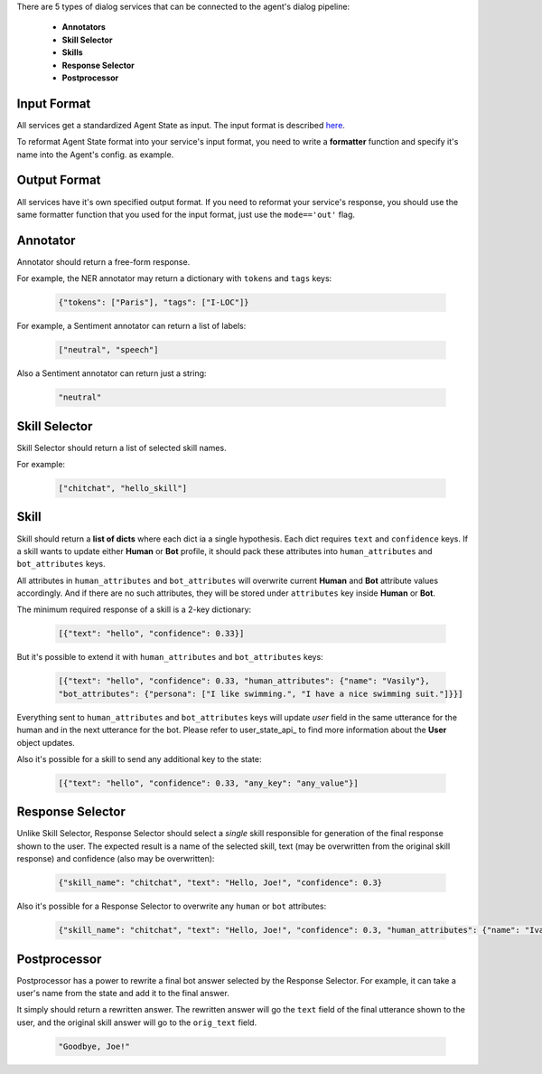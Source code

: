 There are 5 types of dialog services that can be connected to the agent's dialog pipeline:

    *  **Annotators**
    *  **Skill Selector**
    *  **Skills**
    *  **Response Selector**
    *  **Postprocessor**


Input Format
============

All services get a standardized Agent State as input. The input format is described `here <state_>`__.

To reformat Agent State format into your service's input format, you need to write a **formatter** function and
specify it's name into the Agent's config.
as example.

Output Format
=============

All services have it's own specified output format. If you need to reformat your service's response, you should use the same
formatter function that you used for the input format, just use the ``mode=='out'`` flag.

Annotator
=========

Annotator should return a free-form response.

For example, the NER annotator may return a dictionary with ``tokens`` and ``tags`` keys:

    .. code:: json

        {"tokens": ["Paris"], "tags": ["I-LOC"]}

For example, a Sentiment annotator can return a list of labels:

    .. code:: json

        ["neutral", "speech"]

Also a Sentiment annotator can return just a string:

    .. code:: json

        "neutral"

Skill Selector
==============

Skill Selector should return a list of selected skill names.

For example:

    .. code:: json

        ["chitchat", "hello_skill"]


Skill
=====

Skill should return a **list of dicts** where each dict ia a single hypothesis. Each dict requires
``text`` and ``confidence`` keys. If a skill wants to update either **Human** or **Bot** profile,
it should pack these attributes into ``human_attributes`` and ``bot_attributes`` keys.

All attributes in ``human_attributes`` and ``bot_attributes`` will overwrite current **Human** and **Bot**
attribute values accordingly. And if there are no such attributes, they will be stored under ``attributes``
key inside **Human** or **Bot**.

The minimum required response of a skill is a 2-key dictionary:


    .. code:: json

        [{"text": "hello", "confidence": 0.33}]

But it's possible to extend it with  ``human_attributes`` and ``bot_attributes`` keys:

    .. code:: json

        [{"text": "hello", "confidence": 0.33, "human_attributes": {"name": "Vasily"},
        "bot_attributes": {"persona": ["I like swimming.", "I have a nice swimming suit."]}}]

Everything sent to ``human_attributes`` and ``bot_attributes`` keys will update `user` field in the same
utterance for the human and in the next utterance for the bot. Please refer to user_state_api_ to find more
information about the **User** object updates.

Also it's possible for a skill to send any additional key to the state:

    .. code:: json

        [{"text": "hello", "confidence": 0.33, "any_key": "any_value"}]


Response Selector
=================

Unlike Skill Selector, Response Selector should select a *single* skill responsible for generation of the
final response shown to the user. The expected result is a name of the selected skill, text (may be
overwritten from the original skill response) and confidence (also may be overwritten):

 .. code:: json

        {"skill_name": "chitchat", "text": "Hello, Joe!", "confidence": 0.3}

Also it's possible for a Response Selector to overwrite any ``human`` or ``bot`` attributes:

 .. code:: json

        {"skill_name": "chitchat", "text": "Hello, Joe!", "confidence": 0.3, "human_attributes": {"name": "Ivan"}}

Postprocessor
=============

Postprocessor has a power to rewrite a final bot answer selected by the Response Selector. For example, it can
take a user's name from the state and add it to the final answer.

It simply should return a rewritten answer. The rewritten answer will go the ``text`` field of the final
utterance shown to the user, and the original skill answer will go to the ``orig_text`` field.

 .. code:: json

        "Goodbye, Joe!"


.. _state: https://deeppavlov-agent.readthedocs.io/en/latest/_static/api.html